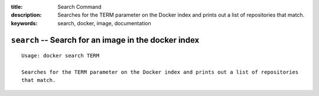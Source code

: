 :title: Search Command
:description: Searches for the TERM parameter on the Docker index and prints out a list of repositories that match.
:keywords: search, docker, image, documentation 

===================================================================
``search`` -- Search for an image in the docker index
===================================================================

::

    Usage: docker search TERM

    Searches for the TERM parameter on the Docker index and prints out a list of repositories
    that match.

